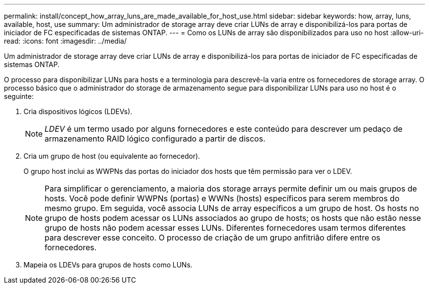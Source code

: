 ---
permalink: install/concept_how_array_luns_are_made_available_for_host_use.html 
sidebar: sidebar 
keywords: how, array, luns, available, host, use 
summary: Um administrador de storage array deve criar LUNs de array e disponibilizá-los para portas de iniciador de FC especificadas de sistemas ONTAP. 
---
= Como os LUNs de array são disponibilizados para uso no host
:allow-uri-read: 
:icons: font
:imagesdir: ../media/


[role="lead"]
Um administrador de storage array deve criar LUNs de array e disponibilizá-los para portas de iniciador de FC especificadas de sistemas ONTAP.

O processo para disponibilizar LUNs para hosts e a terminologia para descrevê-la varia entre os fornecedores de storage array. O processo básico que o administrador do storage de armazenamento segue para disponibilizar LUNs para uso no host é o seguinte:

. Cria dispositivos lógicos (LDEVs).
+
[NOTE]
====
_LDEV_ é um termo usado por alguns fornecedores e este conteúdo para descrever um pedaço de armazenamento RAID lógico configurado a partir de discos.

====
. Cria um grupo de host (ou equivalente ao fornecedor).
+
O grupo host inclui as WWPNs das portas do iniciador dos hosts que têm permissão para ver o LDEV.

+
[NOTE]
====
Para simplificar o gerenciamento, a maioria dos storage arrays permite definir um ou mais grupos de hosts. Você pode definir WWPNs (portas) e WWNs (hosts) específicos para serem membros do mesmo grupo. Em seguida, você associa LUNs de array específicos a um grupo de host. Os hosts no grupo de hosts podem acessar os LUNs associados ao grupo de hosts; os hosts que não estão nesse grupo de hosts não podem acessar esses LUNs. Diferentes fornecedores usam termos diferentes para descrever esse conceito. O processo de criação de um grupo anfitrião difere entre os fornecedores.

====
. Mapeia os LDEVs para grupos de hosts como LUNs.

